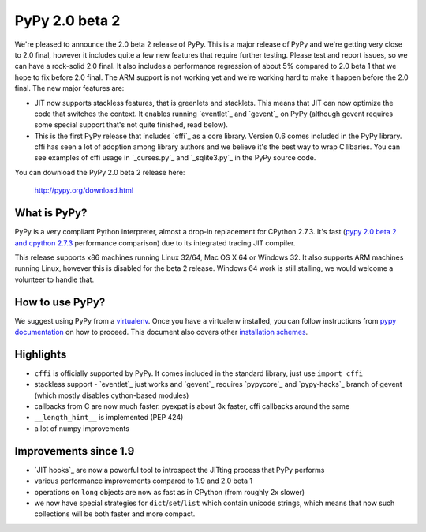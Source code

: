 ===============
PyPy 2.0 beta 2
===============

We're pleased to announce the 2.0 beta 2 release of PyPy. This is a major
release of PyPy and we're getting very close to 2.0 final, however it includes
quite a few new features that require further testing. Please test and report
issues, so we can have a rock-solid 2.0 final. It also includes a performance
regression of about 5% compared to 2.0 beta 1 that we hope to fix before
2.0 final. The ARM support is not working yet and we're working hard to
make it happen before the 2.0 final. The new major features are:

* JIT now supports stackless features, that is greenlets and stacklets. This
  means that JIT can now optimize the code that switches the context. It enables
  running `eventlet`_ and `gevent`_ on PyPy (although gevent requires some
  special support that's not quite finished, read below).

* This is the first PyPy release that includes `cffi`_ as a core library.
  Version 0.6 comes included in the PyPy library. cffi has seen a lot of
  adoption among library authors and we believe it's the best way to wrap
  C libaries. You can see examples of cffi usage in `_curses.py`_ and
  `_sqlite3.py`_ in the PyPy source code.

You can download the PyPy 2.0 beta 2 release here:

    http://pypy.org/download.html 

What is PyPy?
=============

PyPy is a very compliant Python interpreter, almost a drop-in replacement for
CPython 2.7.3. It's fast (`pypy 2.0 beta 2 and cpython 2.7.3`_
performance comparison) due to its integrated tracing JIT compiler.

This release supports x86 machines running Linux 32/64, Mac OS X 64 or
Windows 32. It also supports ARM machines running Linux, however this is
disabled for the beta 2 release.
Windows 64 work is still stalling, we would welcome a volunteer
to handle that.

.. _`pypy 2.0 beta 2 and cpython 2.7.3`: http://bit.ly/USXqpP

How to use PyPy?
================

We suggest using PyPy from a `virtualenv`_. Once you have a virtualenv
installed, you can follow instructions from `pypy documentation`_ on how
to proceed. This document also covers other `installation schemes`_.

.. _`pypy documentation`: http://doc.pypy.org/en/latest/getting-started.html#installing-using-virtualenv
.. _`virtualenv`: http://www.virtualenv.org/en/latest/
.. _`installation schemes`: http://doc.pypy.org/en/latest/getting-started.html#installing-pypy

Highlights
==========

* ``cffi`` is officially supported by PyPy. It comes included in the standard
  library, just use ``import cffi``

* stackless support - `eventlet`_ just works and `gevent`_ requires `pypycore`_
  and `pypy-hacks`_ branch of gevent (which mostly disables cython-based
  modules)

* callbacks from C are now much faster. pyexpat is about 3x faster, cffi
  callbacks around the same

* ``__length_hint__`` is implemented (PEP 424)

* a lot of numpy improvements

Improvements since 1.9
======================

* `JIT hooks`_ are now a powerful tool to introspect the JITting process that
  PyPy performs

* various performance improvements compared to 1.9 and 2.0 beta 1

* operations on ``long`` objects are now as fast as in CPython (from
  roughly 2x slower)

* we now have special strategies for ``dict``/``set``/``list`` which contain
  unicode strings, which means that now such collections will be both faster
  and more compact.
